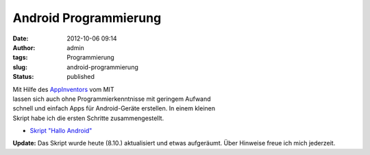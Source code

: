 Android Programmierung
######################
:date: 2012-10-06 09:14
:author: admin
:tags: Programmierung
:slug: android-programmierung
:status: published

.. raw:: html

   <div>

|image0|

.. raw:: html

   </div>

| Mit Hilfe des `AppInventors <http://beta.appinventor.mit.edu/>`__ vom
  MIT
| lassen sich auch ohne Programmierkenntnisse mit geringem Aufwand
| schnell und einfach Apps für Android-Geräte erstellen. In einem
  kleinen
| Skript habe ich die ersten Schritte zusammengestellt.

-  `Skript "Hallo
   Android" <http://www.bakera.de/dokuwiki/doku.php/schule/prog/android_programmierung>`__

| **Update:** Das Skript wurde heute (8.10.) aktualisiert und etwas
  aufgeräumt. Über Hinweise freue ich mich jederzeit.

.. |image0| image:: http://2.bp.blogspot.com/-ZoN6MeG1y_o/UG_2YHRT1OI/AAAAAAAACMs/JVX13-jRIZ4/s1600/halloandroidblocks.png
   :target: http://2.bp.blogspot.com/-ZoN6MeG1y_o/UG_2YHRT1OI/AAAAAAAACMs/JVX13-jRIZ4/s1600/halloandroidblocks.png
